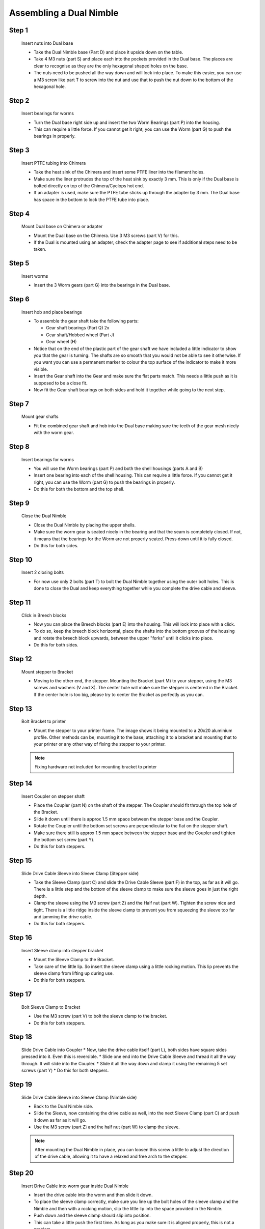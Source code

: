 Assembling a Dual Nimble
==========================

Step 1
------

.. figure:: images/2_step01.svg
    :alt: Insert nuts into Dual base
    :height: 400px
    :width: 286px

    Insert nuts into Dual base

    * Take the Dual Nimble base (Part D) and place it upside down on the table. 
    * Take 4 M3 nuts (part S) and place each into the pockets provided in the Dual base. The places are clear to recognise as they are the only hexagonal shaped holes on the base.
    * The nuts need to be pushed all the way down and will lock into place. To make this easier, you can use a M3 screw like part T to screw into the nut and use that to push the nut down to the bottom of the hexagonal hole. 


Step 2
------   

.. figure:: images/2_step02.svg
    :alt: Insert bearings for worms
    :height: 400px
    :width: 286px

    Insert bearings for worms

    * Turn the Dual base right side up and insert the two Worm Bearings (part P) into the housing.
    * This can require a little force. If you cannot get it right, you can use the Worm (part G) to push the bearings in properly.


Step 3
------  

.. figure:: images/2_step03.svg
    :alt: Mount Dual base on Chimera
    :height: 400px
    :width: 286px

    Insert PTFE tubing into Chimera

    * Take the heat sink of the Chimera and insert some PTFE liner into the filament holes. 
    * Make sure the liner protrudes the top of the heat sink by exactly 3 mm. This is only if the Dual base is bolted directly on top of the Chimera/Cyclops hot end.
    * If an adapter is used, make sure the PTFE tube sticks up through the adapter by 3 mm. The Dual base has space in the bottom to lock the PTFE tube into place.


Step 4
------  

.. figure:: images/2_step04.svg
    :alt: Mount Dual base on Chimera
    :height: 400px
    :width: 286px

    Mount Dual base on Chimera or adapter

    * Mount the Dual base on the Chimera. Use 3 M3 screws (part V) for this. 
    * If the Dual is mounted using an adapter, check the adapter page to see if additional steps need to be taken. 


Step 5
------  
       
.. figure:: images/2_step05.svg
    :alt: Insert worms
    :height: 400px
    :width: 286px

    Insert worms

    * Insert the 3 Worm gears (part G) into the bearings in the Dual base.

Step 6
------

.. figure:: images/2_step06.svg
    :alt: Insert hob and place bearings
    :height: 400px
    :width: 286px

    Insert hob and place bearings

    * To assemble the gear shaft take the following parts:

      * Gear shaft bearings (Part Q) 2x
      * Gear shaft/Hobbed wheel (Part J)
      * Gear wheel (H)

    * Notice that on the end of the plastic part of the gear shaft we have included a little indicator to show you that the gear is turning. The shafts are so smooth that you would not be able to see it otherwise. If you want you can use a permanent marker to colour the top surface of the indicator to make it more visible.

    * Insert the Gear shaft into the Gear and make sure the flat parts match. This needs a little push as it is supposed to be a close fit. 
    * Now fit the Gear shaft bearings on both sides and hold it together while going to the next step.


Step 7
------

.. figure:: images/2_step07.svg
    :alt: Mount gear shafts
    :height: 400px
    :width: 286px

    Mount gear shafts

    * Fit the combined gear shaft and hob into the Dual base making sure the teeth of the gear mesh nicely with the worm gear. 


Step 8
------

.. figure:: images/2_step08.svg
    :alt: Insert bearings for worms
    :height: 400px
    :width: 286px

    Insert bearings for worms

    * You will use the Worm bearings (part P) and both the shell housings (parts A and B)
    * Insert one bearing into each of the shell housing. This can require a little force. If you cannot get it right, you can use the Worm (part G) to push the bearings in properly. 
    * Do this for both the bottom and the top shell. 


Step 9
------

.. figure:: images/2_step09.svg
    :alt: Close Dual Nimble
    :height: 400px
    :width: 286px

    Close the Dual Nimble

    * Close the Dual Nimble by placing the upper shells. 
    * Make sure the worm gear is seated nicely in the bearing and that the seam is completely closed. If not, it means that the bearings for the Worm are not properly seated. Press down until it is fully closed. 
    * Do this for both sides.


Step 10
-------

.. figure:: images/2_step10.svg
    :alt: Insert 2 closing bolts
    :height: 400px
    :width: 286px

    Insert 2 closing bolts

    * For now use only 2 bolts (part T) to bolt the Dual Nimble together using the outer bolt holes. This is done to close the Dual and keep everything together while you complete the drive cable and sleeve.


Step 11
-------

.. figure:: images/2_step11.svg
    :alt: Click in Breech blocks
    :height: 400px
    :width: 286px

    Click in Breech blocks

    * Now you can place the Breech blocks (part E) into the housing. This will lock into place with a click. 
    * To do so, keep the breech block horizontal, place the shafts into the bottom grooves of the housing and rotate the breech block upwards, between the upper "forks" until it clicks into place.
    * Do this for both sides.


Step 12
-------

.. figure:: images/2_step12.svg
    :alt: Mount stepper to Bracket
    :height: 400px
    :width: 286px

    Mount stepper to Bracket

    * Moving to the other end, the stepper. Mounting the Bracket (part M) to your stepper, using the M3 screws and washers (V and X). The center hole will make sure the stepper is centered in the Bracket. If the center hole is too big, please try to center the Bracket as perfectly as you can.


Step 13
-------

.. figure:: images/2_step13.svg
    :alt: Bolt Bracket to printer
    :height: 400px
    :width: 286px

    Bolt Bracket to printer

    * Mount the stepper to your printer frame. The image shows it being mounted to a 20x20 aluminium profile. Other methods can be; mounting it to the base, attaching it to a bracket and mounting that to your printer or any other way of fixing the stepper to your printer.

    .. Note:: Fixing hardware not included for mounting bracket to printer


Step 14
-------

.. figure:: images/2_step14.svg
    :alt: Insert Coupler on stepper shaft
    :height: 400px
    :width: 286px

    Insert Coupler on stepper shaft

    * Place the Coupler (part N) on the shaft of the stepper. The Coupler should fit through the top hole of the Bracket. 
    * Slide it down until there is approx 1.5 mm space between the stepper base and the Coupler.
    * Rotate the Coupler until the bottom set screws are perpendicular to the flat on the stepper shaft. 
    * Make sure there still is approx 1.5 mm space between the stepper base and the Coupler and tighten the bottom set screw (part Y).
    * Do this for both steppers.


Step 15
-------

.. figure:: images/2_step15.svg
    :alt: Slide Drive Cable Sleeve into Sleeve Clamp
    :height: 400px
    :width: 286px

    Slide Drive Cable Sleeve into Sleeve Clamp (Stepper side)

    * Take the Sleeve Clamp (part C) and slide the Drive Cable Sleeve (part F) in the top, as far as it will go. There is a little step and the bottom of the sleeve clamp to make sure the sleeve goes in just the right depth.
    * Clamp the sleeve using the M3 screw (part Z) and the Half nut (part W). Tighten the screw nice and tight. There is a little ridge inside the sleeve clamp to prevent you from squeezing the sleeve too far and jamming the drive cable.
    * Do this for both steppers.


Step 16
-------

.. figure:: images/2_step16.svg
    :alt: Insert Sleeve clamp into stepper bracket
    :height: 400px
    :width: 286px

    Insert Sleeve clamp into stepper bracket

    * Mount the Sleeve Clamp to the Bracket.
    * Take care of the little lip. So insert the sleeve clamp using a little rocking motion. This lip prevents the sleeve clamp from lifting up during use. 
    * Do this for both steppers.


Step 17
-------

.. figure:: images/2_step17.svg
    :alt: Bolt Sleeve Clamp to Bracket
    :height: 400px
    :width: 286px

    Bolt Sleeve Clamp to Bracket 

    * Use the M3 screw (part V) to bolt the sleeve clamp to the bracket.
    * Do this for both steppers.


Step 18
-------

.. figure:: images/2_step18.svg
    :alt: Slide Drive Cable into Coupler
    :height: 400px
    :width: 286px

    Slide Drive Cable into Coupler 
    * Now, take the drive cable itself (part L), both sides have square sides pressed into it. Even this is reversible. 
    * Slide one end into the Drive Cable Sleeve and thread it all the way through. It will slide into the Coupler. 
    * Slide it all the way down and clamp it using the remaining 5 set screws (part Y)
    * Do this for both steppers.


Step 19
-------

.. figure:: images/2_step19.svg
    :alt: Insert sleeve in sleeve clamp
    :height: 400px
    :width: 286px

    Slide Drive Cable Sleeve into Sleeve Clamp (Nimble side)

    * Back to the Dual Nimble side.
    * Slide the Sleeve, now containing the drive cable as well, into the next Sleeve Clamp (part C) and push it down as far as it will go. 
    * Use the M3 screw (part Z) and the half nut (part W) to clamp the sleeve. 

    .. Note:: After mounting the Dual Nimble in place, you can loosen this screw a little to adjust the direction of the drive cable, allowing it to have a relaxed and free arch to the stepper.


Step 20
-------

.. figure:: images/2_step20.svg
    :alt: Insert drive cable into worm
    :height: 400px
    :width: 286px

    Insert Drive Cable into worm gear inside Dual Nimble

    * Insert the drive cable into the worm and then slide it down. 
    * To place the sleeve clamp correctly, make sure you line up the bolt holes of the sleeve clamp and the Nimble and then with a rocking motion, slip the little lip into the space provided in the Nimble. 
    * Push down and the sleeve clamp should slip into position. 
    * This can take a little push the first time. As long as you make sure it is aligned properly, this is not a problem.
    * Do this for both sides of the Dual Nimble.


Step 21
-------

.. figure:: images/2_step21.svg
    :alt: Bolt Sleeve to Dual Nimble
    :height: 400px
    :width: 286px

    Bolt Sleeve to Dual Nimble

    * Now use the remaining screws (part T) to bolt the Sleeve clamp to the Dual Nimble base. 
    * The Dual Nimble is now installed. 
    * Have a good look to see if all looks the way you think it should and correct any things that do not look right.
    * This is also the moment to adjust the direction of the drive cable, so that it forms a nice arch to the stepper, as mentioned in step 17. So loosen the short M3 screw from the half nut until you can just rotate the drive cable sleeve. Once it is in position, make sure it is seated properly by pressing down and then tighten the screw again. 
    * Do this for both sides of the Dual Nimble


Alternate positions
-------------------

.. figure:: images/2_step_altpos_1.svg
    :alt: Base mount position 1
    :height: 400px
    :width: 286px

.. figure:: images/2_step_altpos_2.svg
    :alt: Base mount position 2
    :height: 400px
    :width: 286px

    Alternate positions of the Chimera block and the bolt positions used

    * The Dual Nimble can be mounted in 2 different positions relative to the Chimera/Cyclops hot end. The heat end can be mounted with the fan at the back or at the front, compared to the breeches. 
    * Alternate bolt holes are provided to facilitate this other position.  

Using the Dual Nimble
#####################

First run the extruders a minute or two, with no filament clamped. Just to bed the gears and drive cable in. Extrude and retract a few times. (You will have to switch off the temperature control as most controllers will not move the extruder stepper unless the hot end it up to temperature)
Use M302 P1 on RepRapFirmware to switch cold extrusion on (allow extrusion while cold) and M302 P0 to switch it off again.
For other firmware use M302 S0 to switch cold extrusion on and M302 S170 to set extrusion to a minimum temp of 170C.

Insert filament
###############

To insert filament, open the breech blocks. You do this by squeezing together the "ears" of the breech block and pulling outwards. You can leave the shafts of the breech block in or, for better visibility, take the whole breech block out. 

Now you can see the PTFE on the top of the Chimera (usually, depends on the adapter used) and slide the filament in. If the hot end is up to the correct temperature, you can purge the old filament by simply pushing down on the filament and feeding it into the hot end. After the old filament is cleared you can close the breech block.

.. Note:: this is is an excellent way to get a sense of the efficiency of your hot end. You can feel the resistance of the hot end and how easy it is to push the filament through.

To close the breech blocks, place the shafts into the slots of the "forks" on the Nimble, rotate until vertical and the ears click into place. The Nimble is now ready to use.

If the Chimera/Cyclops is up to temperature, you can now test the extrusion. Simply extrude about 10 mm and observe how the filament comes out of the hot end. It should be a neat straight line.

Tuning the Firmware
###################

Before using the Nimble you need to tune the firmware and calibrate the extrusion. You will need to tune the firmware first, as the Nimble is quite a different type of extruder. 

See the :doc:`Tuning the Firmware<./tuning>` page or click Next.



